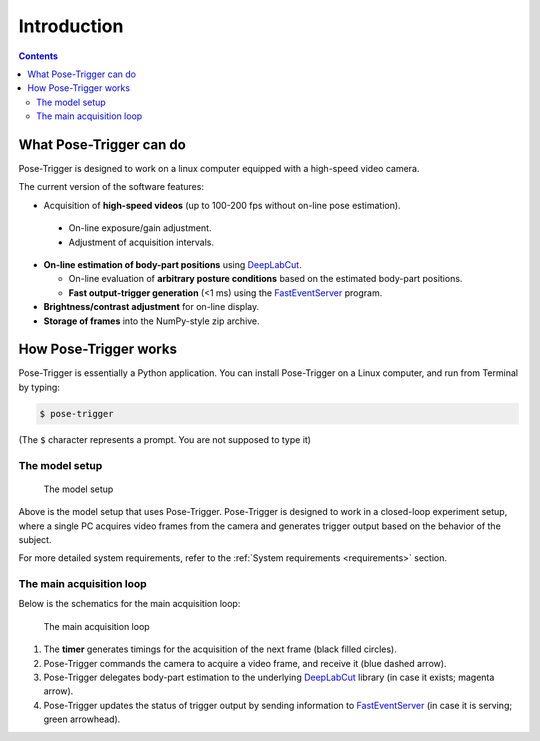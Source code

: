 Introduction
============

.. contents:: Contents
   :local:
   :depth: 3

What Pose-Trigger can do
-------------------------

Pose-Trigger is designed to work on a linux computer equipped with a high-speed video camera.

The current version of the software features:

*  Acquisition of **high-speed videos** (up to 100-200 fps without on-line pose estimation).

  * On-line exposure/gain adjustment.
  * Adjustment of acquisition intervals.

* **On-line estimation of body-part positions** using `DeepLabCut`_.

  * On-line evaluation of **arbitrary posture conditions** based on the estimated body-part positions.
  * **Fast output-trigger generation** (<1 ms) using the `FastEventServer`_ program.

* **Brightness/contrast adjustment** for on-line display.
* **Storage of frames** into the NumPy-style zip archive.

How Pose-Trigger works
-----------------------

Pose-Trigger is essentially a Python application.
You can install Pose-Trigger on a Linux computer, and run from Terminal by typing:

.. code-block:: Bash

    $ pose-trigger

(The ``$`` character represents a prompt. You are not supposed to type it)

The model setup
^^^^^^^^^^^^^^^^

.. figure:: ../../resources/model-setup.png
    :scale: 40%

    The model setup

Above is the model setup that uses Pose-Trigger.
Pose-Trigger is designed to work in a closed-loop experiment setup,
where a single PC acquires video frames from the camera and
generates trigger output based on the behavior of the subject.

For more detailed system requirements, refer to the :ref:`System requirements <requirements>` section.


The main acquisition loop
^^^^^^^^^^^^^^^^^^^^^^^^^^

Below is the schematics for the main acquisition loop:

.. figure:: ../../resources/main-process.png
    :scale: 50%

    The main acquisition loop

1. The **timer** generates timings for the acquisition of the next frame (black filled circles).
2. Pose-Trigger commands the camera to acquire a video frame, and receive it (blue dashed arrow).
3. Pose-Trigger delegates body-part estimation to the underlying `DeepLabCut`_ library (in case it exists; magenta arrow).
4. Pose-Trigger updates the status of trigger output by sending information to `FastEventServer`_ (in case it is serving; green arrowhead).

.. _DeepLabCut: http://www.mousemotorlab.org/deeplabcut
.. _FastEventServer: https://doi.org/10.5281/zenodo.3843623
